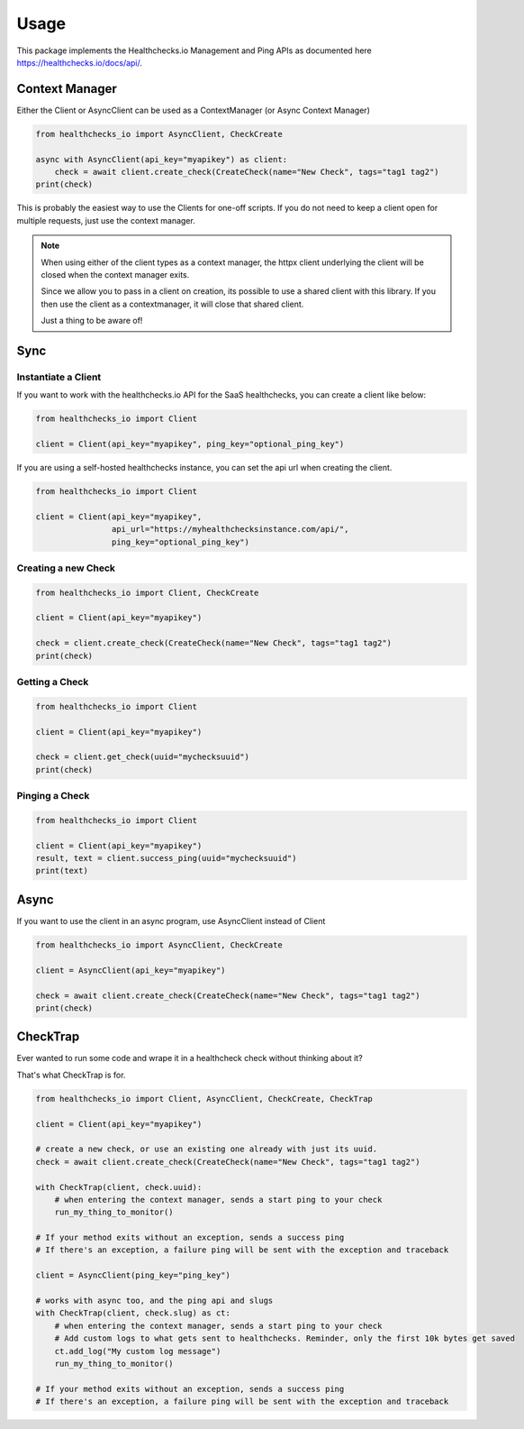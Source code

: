 Usage
=====

This package implements the Healthchecks.io Management and Ping APIs as documented here https://healthchecks.io/docs/api/.

Context Manager
---------------

Either the Client or AsyncClient can be used as a ContextManager (or Async Context Manager)

.. code-block:: python

    from healthchecks_io import AsyncClient, CheckCreate

    async with AsyncClient(api_key="myapikey") as client:
        check = await client.create_check(CreateCheck(name="New Check", tags="tag1 tag2")
    print(check)

This is probably the easiest way to use the Clients for one-off scripts. If you do not need to keep a client open for multiple requests, just use
the context manager.

.. note::
    When using either of the client types as a context manager, the httpx client underlying the client will be closed when the context manager exits.

    Since we allow you to pass in a client on creation, its possible to use a shared client with this library. If you then use the client as a contextmanager,
    it will close that shared client.

    Just a thing to be aware of!


Sync
----

Instantiate a Client
^^^^^^^^^^^^^^^^^^^^

If you want to work with the healthchecks.io API for the SaaS healthchecks, you
can create a client like below:

.. code-block:: python

   from healthchecks_io import Client

   client = Client(api_key="myapikey", ping_key="optional_ping_key")

If you are using a self-hosted healthchecks instance, you can set the api url when creating the client.

.. code-block:: python

   from healthchecks_io import Client

   client = Client(api_key="myapikey",
                   api_url="https://myhealthchecksinstance.com/api/",
                   ping_key="optional_ping_key")


Creating a new Check
^^^^^^^^^^^^^^^^^^^^

.. code-block:: python

    from healthchecks_io import Client, CheckCreate

    client = Client(api_key="myapikey")

    check = client.create_check(CreateCheck(name="New Check", tags="tag1 tag2")
    print(check)

Getting a Check
^^^^^^^^^^^^^^^

.. code-block:: python

    from healthchecks_io import Client

    client = Client(api_key="myapikey")

    check = client.get_check(uuid="mychecksuuid")
    print(check)

Pinging a Check
^^^^^^^^^^^^^^^

.. code-block:: python

    from healthchecks_io import Client

    client = Client(api_key="myapikey")
    result, text = client.success_ping(uuid="mychecksuuid")
    print(text)

Async
-----

If you want to use the client in an async program, use AsyncClient instead of Client



.. code-block:: python

    from healthchecks_io import AsyncClient, CheckCreate

    client = AsyncClient(api_key="myapikey")

    check = await client.create_check(CreateCheck(name="New Check", tags="tag1 tag2")
    print(check)


CheckTrap
---------

Ever wanted to run some code and wrape it in a healthcheck check without thinking about it?

That's what CheckTrap is for.

.. code-block:: python

    from healthchecks_io import Client, AsyncClient, CheckCreate, CheckTrap

    client = Client(api_key="myapikey")

    # create a new check, or use an existing one already with just its uuid.
    check = await client.create_check(CreateCheck(name="New Check", tags="tag1 tag2")

    with CheckTrap(client, check.uuid):
        # when entering the context manager, sends a start ping to your check
        run_my_thing_to_monitor()

    # If your method exits without an exception, sends a success ping
    # If there's an exception, a failure ping will be sent with the exception and traceback

    client = AsyncClient(ping_key="ping_key")

    # works with async too, and the ping api and slugs
    with CheckTrap(client, check.slug) as ct:
        # when entering the context manager, sends a start ping to your check
        # Add custom logs to what gets sent to healthchecks. Reminder, only the first 10k bytes get saved
        ct.add_log("My custom log message")
        run_my_thing_to_monitor()

    # If your method exits without an exception, sends a success ping
    # If there's an exception, a failure ping will be sent with the exception and traceback
